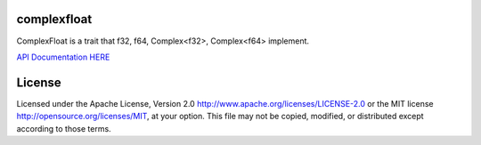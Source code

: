 complexfloat
============

ComplexFloat is a trait that f32, f64, Complex<f32>, Complex<f64> implement.

`API Documentation HERE`__

__ https://bluss.github.io/complexfloat/

License
=======

Licensed under the Apache License, Version 2.0
http://www.apache.org/licenses/LICENSE-2.0 or the MIT license
http://opensource.org/licenses/MIT, at your
option. This file may not be copied, modified, or distributed
except according to those terms.


